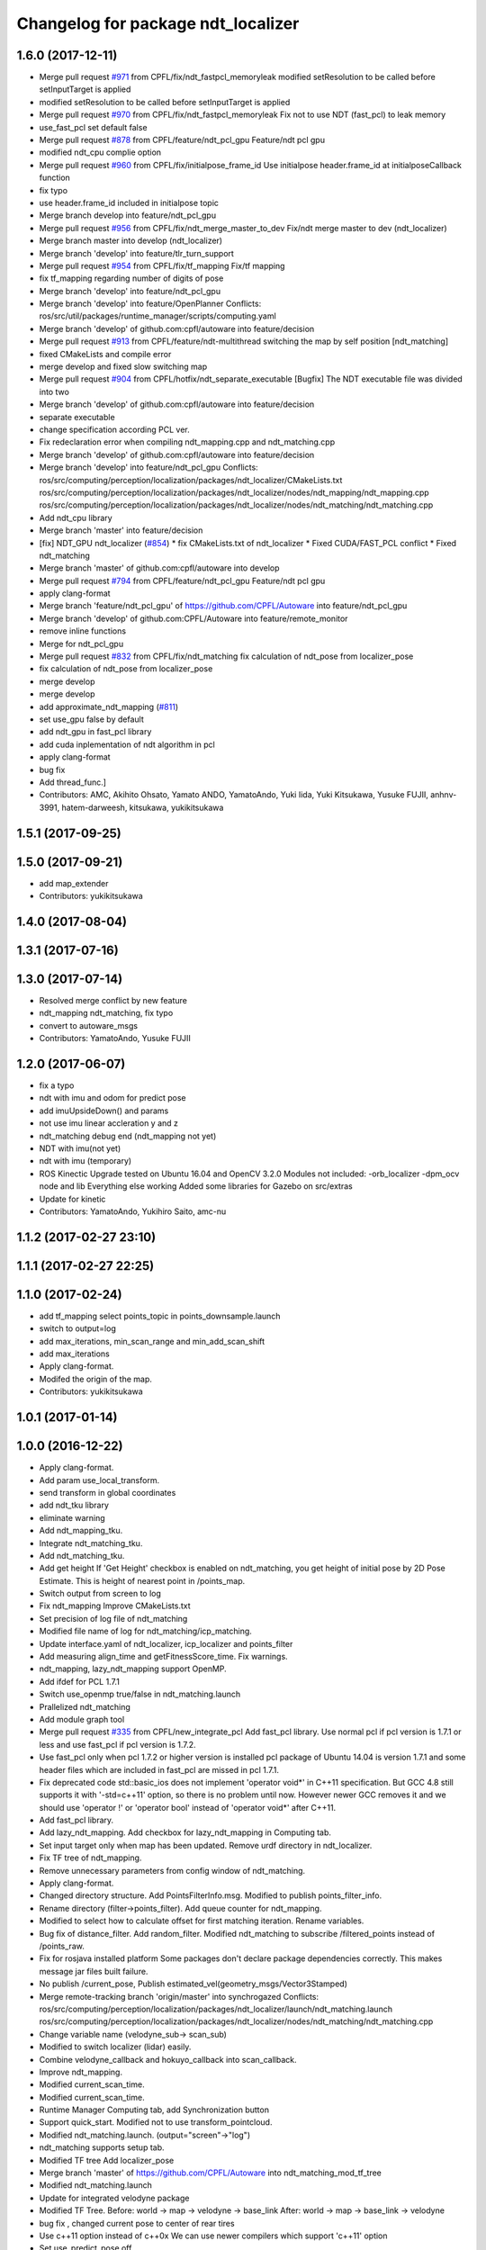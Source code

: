 ^^^^^^^^^^^^^^^^^^^^^^^^^^^^^^^^^^^
Changelog for package ndt_localizer
^^^^^^^^^^^^^^^^^^^^^^^^^^^^^^^^^^^

1.6.0 (2017-12-11)
------------------
* Merge pull request `#971 <https://github.com/CPFL/Autoware/issues/971>`_ from CPFL/fix/ndt_fastpcl_memoryleak
  modified setResolution to be called before setInputTarget is applied
* modified setResolution to be called before setInputTarget is applied
* Merge pull request `#970 <https://github.com/CPFL/Autoware/issues/970>`_ from CPFL/fix/ndt_fastpcl_memoryleak
  Fix not to use NDT (fast_pcl) to leak memory
* use_fast_pcl set default false
* Merge pull request `#878 <https://github.com/CPFL/Autoware/issues/878>`_ from CPFL/feature/ndt_pcl_gpu
  Feature/ndt pcl gpu
* modified ndt_cpu complie option
* Merge pull request `#960 <https://github.com/CPFL/Autoware/issues/960>`_ from CPFL/fix/initialpose_frame_id
  Use initialpose header.frame_id at initialposeCallback function
* fix typo
* use header.frame_id included in initialpose topic
* Merge branch develop into feature/ndt_pcl_gpu
* Merge pull request `#956 <https://github.com/CPFL/Autoware/issues/956>`_ from CPFL/fix/ndt_merge_master_to_dev
  Fix/ndt merge master to dev (ndt_localizer)
* Merge branch master into develop (ndt_localizer)
* Merge branch 'develop' into feature/tlr_turn_support
* Merge pull request `#954 <https://github.com/CPFL/Autoware/issues/954>`_ from CPFL/fix/tf_mapping
  Fix/tf mapping
* fix tf_mapping regarding number of digits of pose
* Merge branch 'develop' into feature/ndt_pcl_gpu
* Merge branch 'develop' into feature/OpenPlanner
  Conflicts:
  ros/src/util/packages/runtime_manager/scripts/computing.yaml
* Merge branch 'develop' of github.com:cpfl/autoware into feature/decision
* Merge pull request `#913 <https://github.com/CPFL/Autoware/issues/913>`_ from CPFL/feature/ndt-multithread
  switching the map by self position [ndt_matching]
* fixed CMakeLists and compile error
* merge develop and fixed slow switching map
* Merge pull request `#904 <https://github.com/CPFL/Autoware/issues/904>`_ from CPFL/hotfix/ndt_separate_executable
  [Bugfix] The NDT executable file was divided into two
* Merge branch 'develop' of github.com:cpfl/autoware into feature/decision
* separate executable
* change specification according PCL ver.
* Fix redeclaration error when compiling ndt_mapping.cpp and ndt_matching.cpp
* Merge branch 'develop' of github.com:cpfl/autoware into feature/decision
* Merge branch 'develop' into feature/ndt_pcl_gpu
  Conflicts:
  ros/src/computing/perception/localization/packages/ndt_localizer/CMakeLists.txt
  ros/src/computing/perception/localization/packages/ndt_localizer/nodes/ndt_mapping/ndt_mapping.cpp
  ros/src/computing/perception/localization/packages/ndt_localizer/nodes/ndt_matching/ndt_matching.cpp
* Add ndt_cpu library
* Merge branch 'master' into feature/decision
* [fix] NDT_GPU ndt_localizer (`#854 <https://github.com/CPFL/Autoware/issues/854>`_)
  * fix CMakeLists.txt of ndt_localizer
  * Fixed CUDA/FAST_PCL conflict
  * Fixed ndt_matching
* Merge branch 'master' of github.com:cpfl/autoware into develop
* Merge pull request `#794 <https://github.com/CPFL/Autoware/issues/794>`_ from CPFL/feature/ndt_pcl_gpu
  Feature/ndt pcl gpu
* apply clang-format
* Merge branch 'feature/ndt_pcl_gpu' of https://github.com/CPFL/Autoware into feature/ndt_pcl_gpu
* Merge branch 'develop' of github.com:CPFL/Autoware into feature/remote_monitor
* remove inline functions
* Merge for ndt_pcl_gpu
* Merge pull request `#832 <https://github.com/CPFL/Autoware/issues/832>`_ from CPFL/fix/ndt_matching
  fix calculation of ndt_pose from localizer_pose
* fix calculation of ndt_pose from localizer_pose
* merge develop
* merge develop
* add approximate_ndt_mapping (`#811 <https://github.com/CPFL/Autoware/issues/811>`_)
* set use_gpu false by default
* add ndt_gpu in fast_pcl library
* add cuda inplementation of ndt algorithm in pcl
* apply clang-format
* bug fix
* Add thread_func.]
* Contributors: AMC, Akihito Ohsato, Yamato ANDO, YamatoAndo, Yuki Iida, Yuki Kitsukawa, Yusuke FUJII, anhnv-3991, hatem-darweesh, kitsukawa, yukikitsukawa

1.5.1 (2017-09-25)
------------------

1.5.0 (2017-09-21)
------------------
* add map_extender
* Contributors: yukikitsukawa

1.4.0 (2017-08-04)
------------------

1.3.1 (2017-07-16)
------------------

1.3.0 (2017-07-14)
------------------
* Resolved merge conflict by new feature
* ndt_mapping ndt_matching, fix typo
* convert to autoware_msgs
* Contributors: YamatoAndo, Yusuke FUJII

1.2.0 (2017-06-07)
------------------
* fix a typo
* ndt with imu and odom for predict pose
* add imuUpsideDown() and params
* not use imu linear accleration y and z
* ndt_matching debug end (ndt_mapping not yet)
* NDT with imu(not yet)
* ndt with imu (temporary)
* ROS Kinectic Upgrade tested on Ubuntu 16.04 and OpenCV 3.2.0
  Modules not included:
  -orb_localizer
  -dpm_ocv node and lib
  Everything else working
  Added some libraries for Gazebo on src/extras
* Update for kinetic
* Contributors: YamatoAndo, Yukihiro Saito, amc-nu

1.1.2 (2017-02-27 23:10)
------------------------

1.1.1 (2017-02-27 22:25)
------------------------

1.1.0 (2017-02-24)
------------------
* add tf_mapping
  select points_topic in points_downsample.launch
* switch to output=log
* add max_iterations, min_scan_range and min_add_scan_shift
* add max_iterations
* Apply clang-format.
* Modifed the origin of the map.
* Contributors: yukikitsukawa

1.0.1 (2017-01-14)
------------------

1.0.0 (2016-12-22)
------------------
* Apply clang-format.
* Add param use_local_transform.
* send transform in global coordinates
* add ndt_tku library
* eliminate warning
* Add ndt_mapping_tku.
* Integrate ndt_matching_tku.
* Add ndt_matching_tku.
* Add get height
  If 'Get Height' checkbox is enabled on ndt_matching, you get height of initial pose by 2D Pose Estimate.
  This is height of nearest point in /points_map.
* Switch output from screen to log
* Fix ndt_mapping
  Improve CMakeLists.txt
* Set precision of log file of ndt_matching
* Modified file name of log for ndt_matching/icp_matching.
* Update interface.yaml of ndt_localizer, icp_localizer and points_filter
* Add measuring align_time and getFitnessScore_time.
  Fix warnings.
* ndt_mapping, lazy_ndt_mapping support OpenMP.
* Add ifdef for PCL 1.7.1
* Switch use_openmp true/false in ndt_matching.launch
* Prallelized ndt_matching
* Add module graph tool
* Merge pull request `#335 <https://github.com/CPFL/Autoware/issues/335>`_ from CPFL/new_integrate_pcl
  Add fast_pcl library.
  Use normal pcl if pcl version is 1.7.1 or less and use fast_pcl if pcl version is 1.7.2.
* Use fast_pcl only when pcl 1.7.2 or higher version is installed
  pcl package of Ubuntu 14.04 is version 1.7.1 and some header files
  which are included in fast_pcl are missed in pcl 1.7.1.
* Fix deprecated code
  std::basic_ios does not implement 'operator void*' in C++11 specification.
  But GCC 4.8 still supports it with '-std=c++11' option, so there is no
  problem until now. However newer GCC removes it and we should use
  'operator !' or 'operator bool' instead of 'operator void*' after C++11.
* Add fast_pcl library.
* Add lazy_ndt_mapping.
  Add checkbox for lazy_ndt_mapping in Computing tab.
* Set input target only when map has been updated.
  Remove urdf directory in ndt_localizer.
* Fix TF tree of ndt_mapping.
* Remove unnecessary parameters from config window of ndt_matching.
* Apply clang-format.
* Changed directory structure.
  Add PointsFilterInfo.msg.
  Modified to publish points_filter_info.
* Rename directory (filter->points_filter).
  Add queue counter for ndt_mapping.
* Modified to select how to calculate offset for first matching iteration.
  Rename variables.
* Bug fix of distance_filter.
  Add random_filter.
  Modified ndt_matching to subscribe /filtered_points instead of /points_raw.
* Fix for rosjava installed platform
  Some packages don't declare package dependencies correctly.
  This makes message jar files built failure.
* No publish /current_pose, Publish estimated_vel(geometry_msgs/Vector3Stamped)
* Merge remote-tracking branch 'origin/master' into synchrogazed
  Conflicts:
  ros/src/computing/perception/localization/packages/ndt_localizer/launch/ndt_matching.launch
  ros/src/computing/perception/localization/packages/ndt_localizer/nodes/ndt_matching/ndt_matching.cpp
* Change variable name (velodyne_sub-> scan_sub)
* Modified to switch localizer (lidar) easily.
* Combine velodyne_callback and hokuyo_callback into scan_callback.
* Improve ndt_mapping.
* Modified current_scan_time.
* Modified current_scan_time.
* Runtime Manager Computing tab, add Synchronization button
* Support quick_start.
  Modified not to use transform_pointcloud.
* Modified ndt_matching.launch. (output="screen"->"log")
* ndt_matching supports setup tab.
* Modified TF tree
  Add localizer_pose
* Merge branch 'master' of https://github.com/CPFL/Autoware into ndt_matching_mod_tf_tree
* Modified ndt_matching.launch
* Update for integrated velodyne package
* Modified TF Tree.
  Before: world -> map -> velodyne -> base_link
  After: world -> map -> base_link -> velodyne
* bug fix , changed current pose to center of rear tires
* Use c++11 option instead of c++0x
  We can use newer compilers which support 'c++11' option
* Set use_predict_pose off.
* Modified ndt_matching.launch to support 3D URG.
* Add predict_pose.
  Use predict_pose if predict_pose_error > 0.5.
  Specify timestamp of estimate_twist.
* Change topic type of ndt_stat.
* Remove unnecessary code.
* Change variable names.
  Clean the code.
  Add estimate_twist.
  Add ndt_stat.msg.
* Add ndt_stat.msg
* Developing for fail-safe.
* Publish /estimated_vel_mps and /estimated_vel_kmph.
* Improve local2global.cpp
* Initial commit for public release
* Contributors: Shinpei Kato, Syohei YOSHIDA, USUDA Hisashi, Yuki Kitsukawa, Yukihiro Saito, h_ohta, kondoh, pdsljp, syouji, yukikitsukawa
